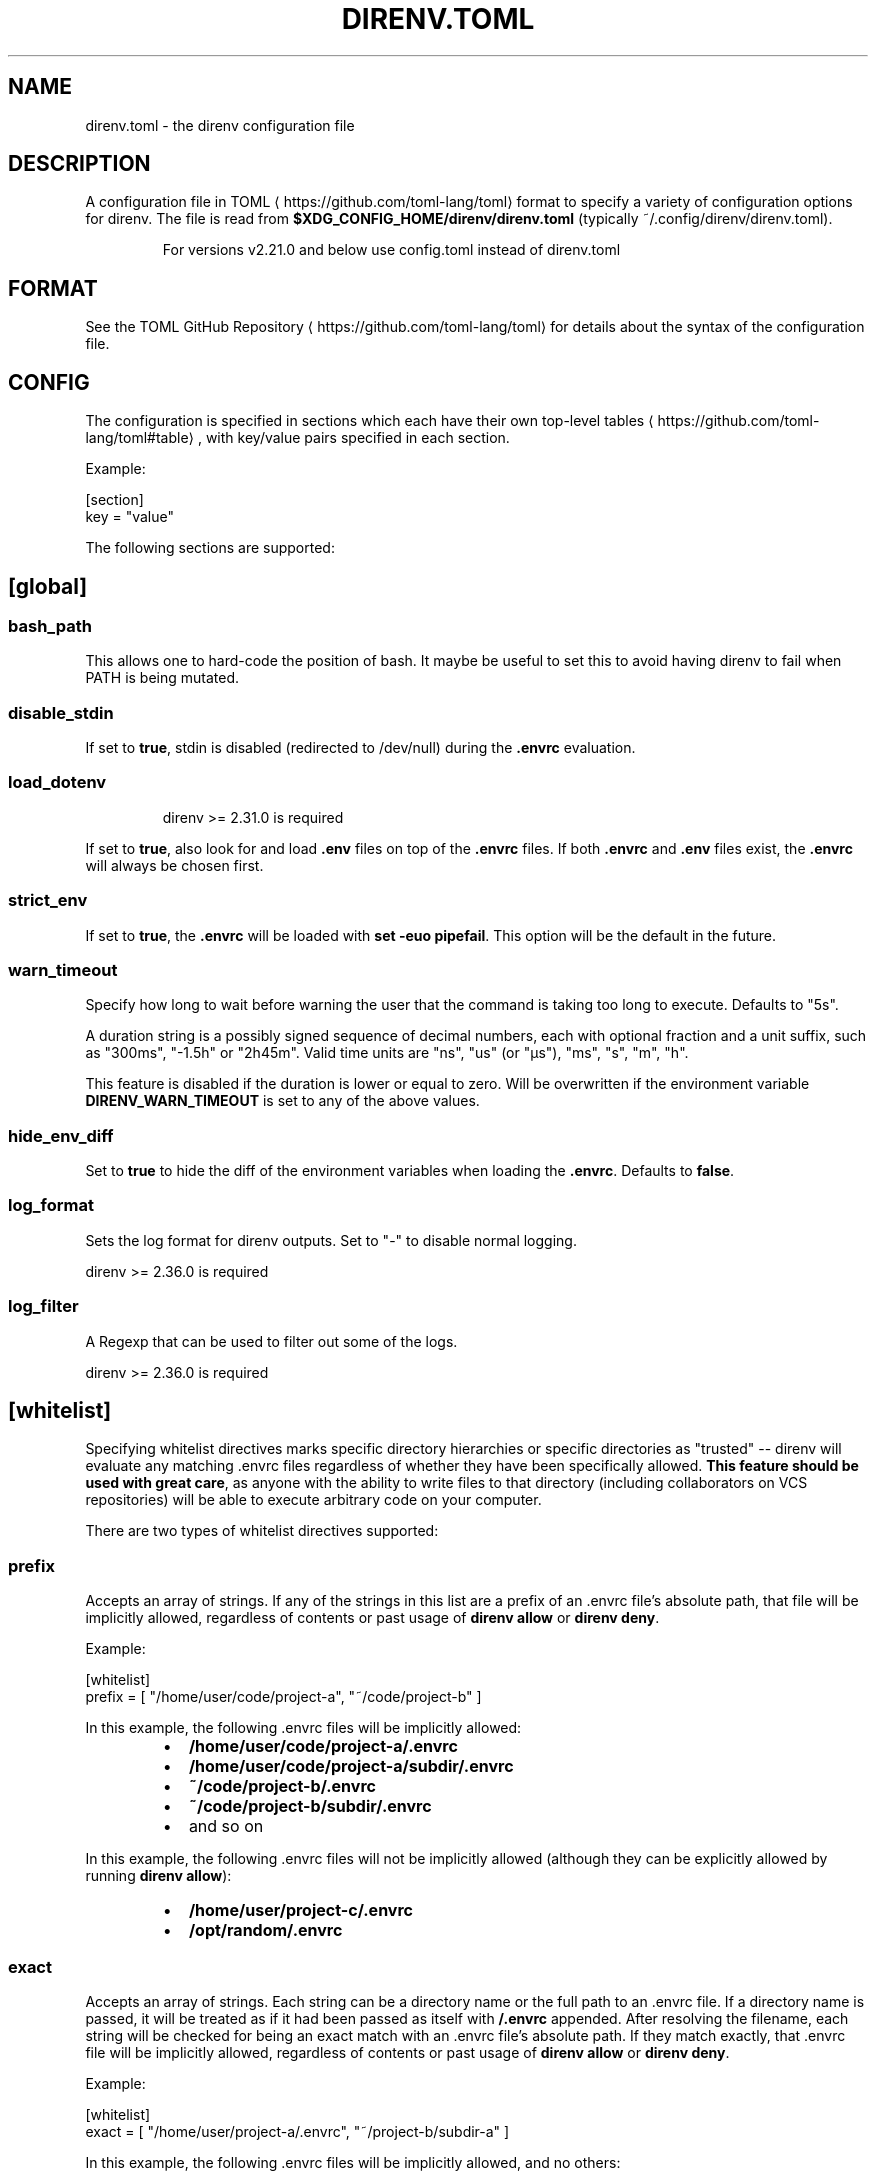 .nh
.TH DIRENV.TOML 1 "2019" direnv "User Manuals"
.SH NAME
.PP
direnv.toml - the direnv configuration file

.SH DESCRIPTION
.PP
A configuration file in TOML
\[la]https://github.com/toml\-lang/toml\[ra] format to specify a variety of configuration options for direnv. The file is read from \fB$XDG_CONFIG_HOME/direnv/direnv.toml\fR (typically ~/.config/direnv/direnv.toml).

.PP
.RS

.PP
For versions v2.21.0 and below use config.toml instead of direnv.toml

.RE

.SH FORMAT
.PP
See the TOML GitHub Repository
\[la]https://github.com/toml\-lang/toml\[ra] for details about the syntax of the configuration file.

.SH CONFIG
.PP
The configuration is specified in sections which each have their own top-level tables
\[la]https://github.com/toml\-lang/toml#table\[ra], with key/value pairs specified in each section.

.PP
Example:

.EX
[section]
key = "value"

.EE

.PP
The following sections are supported:

.SH [global]
.SS \fBbash_path\fR
.PP
This allows one to hard-code the position of bash. It maybe be useful to set this to avoid having direnv to fail when PATH is being mutated.

.SS \fBdisable_stdin\fR
.PP
If set to \fBtrue\fR, stdin is disabled (redirected to /dev/null) during the \fB\&.envrc\fR evaluation.

.SS \fBload_dotenv\fR
.PP
.RS

.PP
direnv >= 2.31.0 is required

.RE

.PP
If set to \fBtrue\fR, also look for and load \fB\&.env\fR files on top of the \fB\&.envrc\fR files. If both \fB\&.envrc\fR and \fB\&.env\fR files exist, the \fB\&.envrc\fR will always be chosen first.

.SS \fBstrict_env\fR
.PP
If set to \fBtrue\fR, the \fB\&.envrc\fR will be loaded with \fBset -euo pipefail\fR\&. This
option will be the default in the future.

.SS \fBwarn_timeout\fR
.PP
Specify how long to wait before warning the user that the command is taking
too long to execute. Defaults to "5s".

.PP
A duration string is a possibly signed sequence of decimal numbers, each with
optional fraction and a unit suffix, such as "300ms", "-1.5h" or "2h45m".
Valid time units are "ns", "us" (or "µs"), "ms", "s", "m", "h".

.PP
This feature is disabled if the duration is lower or equal to zero.
Will be overwritten if the environment variable \fBDIRENV_WARN_TIMEOUT\fR is set to any of the above values.

.SS \fBhide_env_diff\fR
.PP
Set to \fBtrue\fR to hide the diff of the environment variables when loading the
\fB\&.envrc\fR\&. Defaults to \fBfalse\fR\&.

.SS \fBlog_format\fR
.PP
Sets the log format for direnv outputs. Set to "-" to disable normal logging.

.PP
direnv >= 2.36.0 is required

.SS \fBlog_filter\fR
.PP
A Regexp that can be used to filter out some of the logs.

.PP
direnv >= 2.36.0 is required

.SH [whitelist]
.PP
Specifying whitelist directives marks specific directory hierarchies or specific directories as "trusted" -- direnv will evaluate any matching .envrc files regardless of whether they have been specifically allowed. \fBThis feature should be used with great care\fP, as anyone with the ability to write files to that directory (including collaborators on VCS repositories) will be able to execute arbitrary code on your computer.

.PP
There are two types of whitelist directives supported:

.SS \fBprefix\fR
.PP
Accepts an array of strings. If any of the strings in this list are a prefix of an .envrc file's absolute path, that file will be implicitly allowed, regardless of contents or past usage of \fBdirenv allow\fR or \fBdirenv deny\fR\&.

.PP
Example:

.EX
[whitelist]
prefix = [ "/home/user/code/project-a", "~/code/project-b" ]

.EE

.PP
In this example, the following .envrc files will be implicitly allowed:

.RS
.IP \(bu 2
\fB/home/user/code/project-a/.envrc\fR
.IP \(bu 2
\fB/home/user/code/project-a/subdir/.envrc\fR
.IP \(bu 2
\fB~/code/project-b/.envrc\fR
.IP \(bu 2
\fB~/code/project-b/subdir/.envrc\fR
.IP \(bu 2
and so on

.RE

.PP
In this example, the following .envrc files will not be implicitly allowed (although they can be explicitly allowed by running \fBdirenv allow\fR):

.RS
.IP \(bu 2
\fB/home/user/project-c/.envrc\fR
.IP \(bu 2
\fB/opt/random/.envrc\fR

.RE

.SS \fBexact\fR
.PP
Accepts an array of strings. Each string can be a directory name or the full path to an .envrc file. If a directory name is passed, it will be treated as if it had been passed as itself with \fB/.envrc\fR appended. After resolving the filename, each string will be checked for being an exact match with an .envrc file's absolute path. If they match exactly, that .envrc file will be implicitly allowed, regardless of contents or past usage of \fBdirenv allow\fR or \fBdirenv deny\fR\&.

.PP
Example:

.EX
[whitelist]
exact = [ "/home/user/project-a/.envrc", "~/project-b/subdir-a" ]

.EE

.PP
In this example, the following .envrc files will be implicitly allowed, and no others:

.RS
.IP \(bu 2
\fB/home/user/code/project-a/.envrc\fR
.IP \(bu 2
\fB~/project-b/subdir-a\fR

.RE

.PP
In this example, the following .envrc files will not be implicitly allowed (although they can be explicitly allowed by running \fBdirenv allow\fR):

.RS
.IP \(bu 2
\fB/home/user/code/project-b/subproject-c/.envrc\fR
.IP \(bu 2
\fB~/code/.envrc\fR

.RE

.SH COPYRIGHT
.PP
MIT licence - Copyright (C) 2019 @zimbatm and contributors

.SH SEE ALSO
.PP
direnv(1), direnv-stdlib(1)
